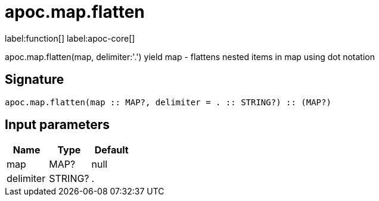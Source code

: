 ////
This file is generated by DocsTest, so don't change it!
////

= apoc.map.flatten
:description: This section contains reference documentation for the apoc.map.flatten function.

label:function[] label:apoc-core[]

[.emphasis]
apoc.map.flatten(map, delimiter:'.') yield map - flattens nested items in map using dot notation

== Signature

[source]
----
apoc.map.flatten(map :: MAP?, delimiter = . :: STRING?) :: (MAP?)
----

== Input parameters
[.procedures, opts=header]
|===
| Name | Type | Default 
|map|MAP?|null
|delimiter|STRING?|.
|===


